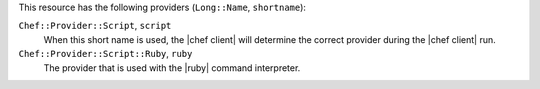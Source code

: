 .. The contents of this file are included in multiple topics.
.. This file should not be changed in a way that hinders its ability to appear in multiple documentation sets.

This resource has the following providers (``Long::Name``, ``shortname``):

``Chef::Provider::Script``, ``script``
   When this short name is used, the |chef client| will determine the correct provider during the |chef client| run.

``Chef::Provider::Script::Ruby``, ``ruby``
   The provider that is used with the |ruby| command interpreter.
